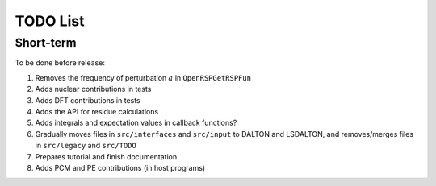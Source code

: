 TODO List
=========

.. Give future long- and short-term developments

Short-term
----------

To be done before release:

#. Removes the frequency of perturbation :math:`a` in ``OpenRSPGetRSPFun``
#. Adds nuclear contributions in tests
#. Adds DFT contributions in tests
#. Adds the API for residue calculations
#. Adds integrals and expectation values in callback functions?
#. Gradually moves files in ``src/interfaces`` and ``src/input`` to DALTON
   and LSDALTON, and removes/merges files in ``src/legacy`` and ``src/TODO``
#. Prepares tutorial and finish documentation
#. Adds PCM and PE contributions (in host programs)
